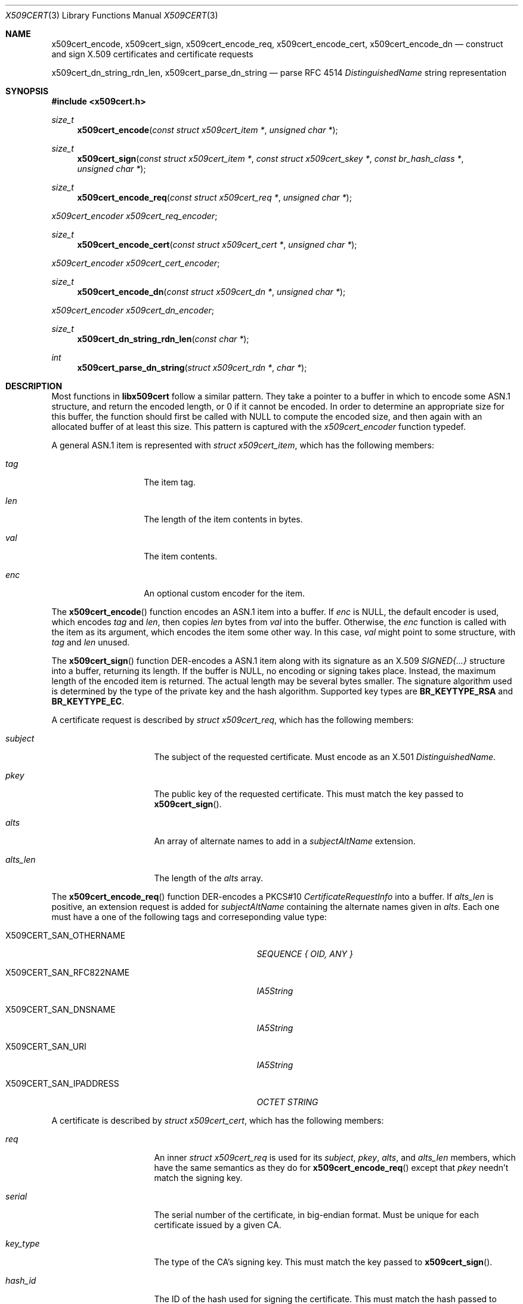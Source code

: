 .Dd May 6, 2021
.Dt X509CERT 3
.Os
.Sh NAME
.Nm x509cert_encode ,
.Nm x509cert_sign ,
.Nm x509cert_encode_req ,
.Nm x509cert_encode_cert ,
.Nm x509cert_encode_dn
.Nd construct and sign X.509 certificates and certificate requests
.Pp
.Nm x509cert_dn_string_rdn_len ,
.Nm x509cert_parse_dn_string
.Nd parse RFC 4514
.Em DistinguishedName
string representation
.Sh SYNOPSIS
.In x509cert.h
.Ft size_t
.Fn x509cert_encode "const struct x509cert_item *" "unsigned char *"
.Ft size_t
.Fn x509cert_sign "const struct x509cert_item *" "const struct x509cert_skey *" "const br_hash_class *" "unsigned char *"
.Ft size_t
.Fn x509cert_encode_req "const struct x509cert_req *" "unsigned char *"
.Vt x509cert_encoder x509cert_req_encoder ;
.Ft size_t
.Fn x509cert_encode_cert "const struct x509cert_cert *" "unsigned char *"
.Vt x509cert_encoder x509cert_cert_encoder ;
.Ft size_t
.Fn x509cert_encode_dn "const struct x509cert_dn *" "unsigned char *"
.Vt x509cert_encoder x509cert_dn_encoder ;
.Ft size_t
.Fn x509cert_dn_string_rdn_len "const char *"
.Ft int
.Fn x509cert_parse_dn_string "struct x509cert_rdn *" "char *"
.Sh DESCRIPTION
Most functions in
.Nm libx509cert
follow a similar pattern.
They take a pointer to a buffer in which to encode some ASN.1
structure, and return the encoded length, or 0 if it cannot be
encoded.
In order to determine an appropriate size for this buffer, the
function should first be called with
.Dv NULL
to compute the encoded size, and then again with an allocated buffer
of at least this size.
This pattern is captured with the
.Vt x509cert_encoder
function typedef.
.Pp
A general ASN.1 item is represented with
.Vt struct x509cert_item ,
which has the following members:
.Bl -tag -offset indent -width Ds
.It Va tag
The item tag.
.It Va len
The length of the item contents in bytes.
.It Va val
The item contents.
.It Va enc
An optional custom encoder for the item.
.El
.Pp
The
.Fn x509cert_encode
function encodes an ASN.1 item into a buffer.
If
.Va enc
is
.Dv NULL ,
the default encoder is used, which encodes
.Va tag
and
.Va len ,
then copies
.Va len
bytes from
.Va val
into the buffer.
Otherwise, the
.Va enc
function is called with the item as its argument, which encodes the
item some other way.
In this case,
.Va val
might point to some structure, with
.Va tag
and
.Va len
unused.
.Pp
The
.Fn x509cert_sign
function DER-encodes a ASN.1 item along with its signature as an
X.509
.Em SIGNED{...}
structure into a buffer, returning its length.
If the buffer is
.Dv NULL ,
no encoding or signing takes place.
Instead, the maximum length of the encoded item is returned.
The actual length may be several bytes smaller.
The signature algorithm used is determined by the type of the private
key and the hash algorithm.
Supported key types are
.Li BR_KEYTYPE_RSA
and
.Li BR_KEYTYPE_EC .
.Pp
A certificate request is described by
.Vt struct x509cert_req ,
which has the following members:
.Bl -tag -width alts_len -offset indent
.It Va subject
The subject of the requested certificate.
Must encode as an X.501
.Em DistinguishedName .
.It Va pkey
The public key of the requested certificate.
This must match the key passed to
.Fn x509cert_sign .
.It Va alts
An array of alternate names to add in a
.Em subjectAltName
extension.
.It Va alts_len
The length of the
.Va alts
array.
.El
.Pp
The
.Fn x509cert_encode_req
function DER-encodes a PKCS#10
.Em CertificateRequestInfo
into a buffer.
If
.Va alts_len
is positive, an extension request is added for
.Em subjectAltName
containing the alternate names given in
.Va alts .
Each one must have a one of the following tags and correseponding
value type:
.Bl -tag -offset indent -width "X509CERT_SAN_RFC822NAME"
.It Dv X509CERT_SAN_OTHERNAME
.Em SEQUENCE { OID, ANY }
.It Dv X509CERT_SAN_RFC822NAME
.Em IA5String
.It Dv X509CERT_SAN_DNSNAME
.Em IA5String
.It Dv X509CERT_SAN_URI
.Em IA5String
.It Dv X509CERT_SAN_IPADDRESS
.Em OCTET STRING
.El
.Pp
A certificate is described by
.Vt struct x509cert_cert ,
which has the following members:
.Bl -tag -offset ident -width notbefore
.It Va req
An inner
.Vt struct x509cert_req
is used for its
.Va subject ,
.Va pkey ,
.Va alts ,
and
.Va alts_len
members, which have the same semantics as they do for
.Fn x509cert_encode_req
except that
.Va pkey
needn't match the signing key.
.It Va serial
The serial number of the certificate, in big-endian format.
Must be unique for each certificate issued by a given CA.
.It Va key_type
The type of the CA's signing key.
This must match the key passed to
.Fn x509cert_sign .
.It Va hash_id
The ID of the hash used for signing the certificate.
This must match the hash passed to
.Fn x509cert_sign .
.It Va issuer
The name of the certificate issuer.
Must encode as an X.501
.Em DistinguishedName .
.It Va notbefore
The Unix time at which the certificate becomes valid.
.It Va notafter
The Unix time after which the certificate is no longer valid.
.It Va ca
Indicates whether or not the subject is a certificate authority.
.El
.Pp
The
.Fn x509cert_encode_cert
function DER-encodes an X.509
.Em TBSCertificate
into a buffer.
If
.Va ca
is non-zero, a
.Em basicConstraints
extension is added with the
.Li cA
field set to
.Dv TRUE ,
indicating that the subject is a certificate authority.
.Pp
A distinguished name is represented with
.Vt struct x509cert_dn ,
which has the following members:
.Bl -tag -offset indent -width rdn_len
.It Va rdn
An array of relative distinguished names, starting with the most
significant.
.It Va rdn_len
The length of the
.Va rdn
array.
.El
.Pp
Each RDN has type
.Vt struct x509cert_rdn ,
which has the following members:
.Bl -tag -offset indent -width Ds
.It Va oid
A pre-encoded OID indicating the attribute type.
.It Va val
The attribute value, which must be a
.Em PrintableString
or
.Em UTF8String .
.El
.Pp
The
.Fn x509cert_encode_dn
function DER-encodes an X.501
.Em DistinguishedName
into a buffer.
RDNs with multiple attributes are not supported.
.Pp
The
.Fn x509cert_dn_string_rdn_len
function determines the number of RDNs represented in a RFC 4514
DN string.
.Pp
The
.Fn x509cert_parse_dn_string
function parses the RFC 4514 DN string representation (for example,
.Li C=US,CN=example.com )
into an array of RDNs.
Multi-valued RDNs are not supported.
The array must be large enough for all RDNs, the number of which
can be determined with
.Fn x509cert_dn_string_rdn_len .
The string buffer is rewritten in-place with RDN values and encoded
OIDs.
.Pp
The following attribute names are supported:
.Bl -tag -offset indent -width Ds
.It CN
.Em commonName
(OID 2.5.4.3)
.It L
.Em localityName
(OID 2.5.4.7)
.It ST
.Em stateOrProvinceName
(OID 2.5.4.8)
.It O
.Em organizationName
(OID 2.5.4.10)
.It OU
.Em organizationalUnitName
(OID 2.5.4.11)
.It C
.Em countryName
(OID 2.5.4.6)
.It STREET
.Em streetAddress
(OID 2.5.4.9)
.It DC
.Em domainComponent
(OID 0.9.2342.19200300.100.1.25)
.It UID
.Em userId
(OID 0.9.2342.19200300.100.1.1)
.El
.Pp
The OIDs for these attributes are also available for explicit
.Vt struct x509cert_dn
construction as
.Va x509cert_oid_* .
.Sh RETURN VALUES
The
.Fn x509cert_encode ,
.Fn x509cert_encode_req ,
.Fn x509cert_encode_cert ,
and
.Fn x509cert_encode_dn
functions return the encoded length of the ASN.1 item, or 0 if the
item cannot be encoded.
.Pp
The
.Fn x509cert_sign
function returns the
.Em maximum
encoded length of the ASN.1
.Em SIGNED{...}
structure if the buffer is
.Dv NULL ,
and the actual encoded length otherwise.
If the item cannot be encoded, or there is an error computing the
signature, 0 is returned.
.Pp
The
.Fn x509cert_dn_string_rdn_len
function returns the number of RDNs described in the string.
.Pp
The
.Fn x509cert_parse_dn_string
function returns 1 on success, or 0 if the string is invalid or the
buffer is not large enough.
.Sh EXAMPLES
Creating a self-signed certificate for example.com:
.Bd -literal -offset indent
#include <stdlib.h>
#include <x509cert.h>

br_x509_certificate
selfsigned(const struct x509cert_skey *skey, const br_x509_pkey *pkey)
{
	struct x509cert_dn dn = {
		.rdn = &(struct x509cert_rdn){
			.oid = x509cert_oid_CN,
			.val = {
				.tag = X509CERT_ASN1_UTF8STRING,
				.len = 11,
				.val = "example.com",
			},
		},
		.rdn_len = 1,
	};
	struct x509cert_cert cert = {
		.req = &(struct x509cert_req){
			.subject = {.enc = x509cert_dn_encoder, .val = &dn},
			.pkey = *pkey,
		},
		.key_type = pkey->key_type,
		.hash_id = br_sha256_ID,
		.issuer = {.enc = x509cert_dn_encoder, .val = &dn}
	};
	struct x509cert_item cert_item = {
		.enc = x509cert_cert_encoder,
		.val = &cert,
	};
	size_t len;
	unsigned char *buf;

	cert.notbefore = time(NULL);
	cert.notafter = cert.notbefore + 2592000;

	/* calculate maximum length */
	len = x509cert_sign(&cert_item, skey, &br_sha256_vtable, NULL);
	if (len == 0 || !(buf = malloc(len)))
		return (br_x509_certificate){0};
	len = x509cert_sign(&cert_item, skey, &br_sha256_vtable, buf);
	if (len == 0) {
		free(buf);
		return (br_x509_certificate){0};
	}

	return (br_x509_certificate){.data = buf, .data_len = len};
}
.Ed
.Sh SEE ALSO
.Xr x509cert 1
